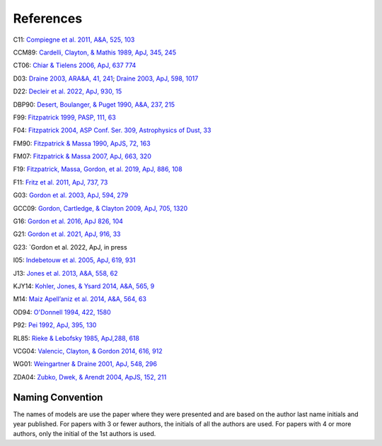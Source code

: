 ##########
References
##########

C11: `Compiegne et al. 2011, A&A, 525, 103
<https://ui.adsabs.harvard.edu/abs/2011A%26A...525A.103C>`_

CCM89: `Cardelli, Clayton, & Mathis 1989, ApJ, 345, 245
<https://ui.adsabs.harvard.edu/abs/1989ApJ...345..245C>`_

CT06: `Chiar & Tielens 2006, ApJ, 637 774
<https://ui.adsabs.harvard.edu/abs/2006ApJ...637..774C>`_

D03: `Draine 2003, ARA&A, 41, 241
<https://ui.adsabs.harvard.edu/abs/2003ARA%26A..41..241D>`_;
`Draine 2003, ApJ, 598, 1017
<https://ui.adsabs.harvard.edu/abs/2003ApJ...598.1017D>`_

D22: `Decleir et al. 2022, ApJ, 930, 15
<https://ui.adsabs.harvard.edu/abs/2022ApJ...930...15D>`_

DBP90: `Desert, Boulanger, & Puget 1990, A&A, 237, 215
<https://ui.adsabs.harvard.edu/abs/1990A%26A...237..215D>`_

F99: `Fitzpatrick 1999, PASP, 111, 63
<https://ui.adsabs.harvard.edu/abs/1999PASP..111...63F>`_

F04: `Fitzpatrick 2004, ASP Conf. Ser. 309, Astrophysics of Dust, 33
<https://ui.adsabs.harvard.edu/abs/2004ASPC..309...33F>`_

FM90: `Fitzpatrick & Massa 1990, ApJS, 72, 163
<https://ui.adsabs.harvard.edu/abs/1990ApJS...72..163F>`_

FM07: `Fitzpatrick & Massa 2007, ApJ, 663, 320
<https://ui.adsabs.harvard.edu/abs/2007ApJ...663..320F>`_

F19: `Fitzpatrick, Massa, Gordon, et al. 2019, ApJ, 886, 108
<https://ui.adsabs.harvard.edu/abs/2019ApJ...886..108F>`_

F11: `Fritz et al. 2011, ApJ, 737, 73
<https://ui.adsabs.harvard.edu/abs/2011ApJ...737...73F>`_

G03: `Gordon et al. 2003, ApJ, 594, 279
<https://ui.adsabs.harvard.edu/abs/2003ApJ...594..279G>`_

GCC09: `Gordon, Cartledge, & Clayton 2009, ApJ, 705, 1320
<https://ui.adsabs.harvard.edu/abs/2009ApJ...705.1320G>`_

G16: `Gordon et al. 2016, ApJ 826, 104
<https://ui.adsabs.harvard.edu/abs/2016ApJ...826..104G>`_

G21: `Gordon et al. 2021, ApJ, 916, 33
<https://ui.adsabs.harvard.edu/abs/2021ApJ...916...33G>`_

G23: `Gordon et al. 2022, ApJ, in press

I05: `Indebetouw et al. 2005, ApJ, 619, 931
<https://ui.adsabs.harvard.edu/abs/2005ApJ...619..931I>`_

J13: `Jones et al. 2013, A&A, 558, 62
<https://ui.adsabs.harvard.edu/abs/2013A%26A...558A..62J>`_

KJY14: `Kohler, Jones, & Ysard 2014, A&A, 565, 9
<https://ui.adsabs.harvard.edu/abs/2014A%26A...565L...9K>`_

M14: `Maiz Apell\’aniz et al. 2014, A&A, 564, 63
<https://ui.adsabs.harvard.edu/abs/2014A%26A...564A..63M>`_

OD94: `O'Donnell 1994, 422, 1580
<https://ui.adsabs.harvard.edu/abs/1994ApJ...422..158O>`_

P92: `Pei 1992, ApJ, 395, 130
<https://ui.adsabs.harvard.edu/abs/1992ApJ...395..130P>`_

RL85: `Rieke & Lebofsky 1985, ApJ,288, 618
<https://ui.adsabs.harvard.edu/abs/1985ApJ...288..618R>`_

VCG04: `Valencic, Clayton, & Gordon 2014, 616, 912
<https://ui.adsabs.harvard.edu/abs/2004ApJ...616..912V>`_

WG01: `Weingartner & Draine 2001, ApJ, 548, 296
<https://ui.adsabs.harvard.edu/abs/2001ApJ...548..296W>`_

ZDA04: `Zubko, Dwek, & Arendt 2004, ApJS, 152, 211
<https://ui.adsabs.harvard.edu/abs/2004ApJS..152..211Z>`_

Naming Convention
=================

The names of models are use the paper where they were presented and are
based on the author last name initials and year published.
For papers with 3 or fewer authors, the initials of all the authors are used.
For papers with 4 or more authors, only the initial of the 1st authors is used.
